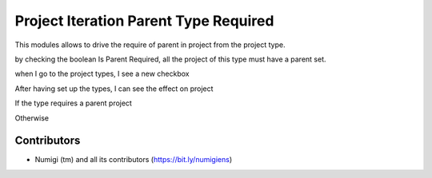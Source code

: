 Project Iteration Parent Type Required
======================================

This modules allows to drive the require of parent in project from the project type.

by checking the boolean Is Parent Required, all the project of this type must have a parent set.

when I go to the project types, I see a new checkbox

.. image:: static/description/project_type.png

After having set up the types, I can see the effect on project

If the type requires a parent project

.. image:: static/description/project_parent_required.png

Otherwise

.. image:: static/description/project_parent_not_required.png

Contributors
------------
* Numigi (tm) and all its contributors (https://bit.ly/numigiens)
